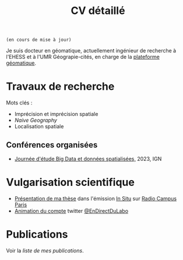 #+TITLE:CV détaillé
#+slug:cv
#+OPTIONS: num:nil toc:nil
#+LANGUAGE:fr

~(en cours de mise à jour)~

Je suis docteur en géomatique, actuellement ingénieur de recherche à l'EHESS et à l'UMR Géograpie-cités, en charge de la [[https://psigehess.hypotheses.org/][plateforme géomatique]].


* Travaux de recherche

Mots clés :

- Imprécision et imprécision spatiale
- /Naive Geography/
- Localisation spatiale

** Antérieurs à la thèse :noexport:

Mes premières activités de recherche ont pris place au sein de l’ANR
SoDeMoMed, projet où j’ai effectué un stage en licence 3, et auquel
j’ai été rattaché lors de la réalisation de mes mémoires de master 1
et de master 2 (SDS). Durant cette période, mon travail portait sur
l’analyse diachronique de la distribution de la population, et sur
l’identification des facteurs climatiques l’ayant influencée. Au cours
de mon master 1 j’ai abordé cette question en me penchant sur
l’ensemble du bassin méditerranéen, et j’ai ensuite approfondi en
master 2, où je n’ai travaillé que sur la France métropolitaine, mais
à l’échelle communale et sur le temps long (1793-1999). À la suite de
mon master Carthagéo j’ai effectué un stage au sein de l’ERC
WorldSeastem, prolongé par deux contrats d’ingénieur d’études. Ma
mission première était de développer une plate-forme de visualisation
de données maritimes historiques extraites des archives de la Lloyd’s,
mais j’ai également eu l’occasion de travailler sur des problématiques
de recherche. La question que j’ai principalement traitée est celle du
traitement, de l’analyse et de la représentation des données de flux
dont nous disposions.

** Travaux de thèse :noexport:

Ma thèse de doctorat a été réalisée dans le cadre du projet [[http://choucas.ign.fr/][Choucas]], dont l’objectif est de développer des
méthodes et des outils permettant aux secouristes des pelotons de
gendarmerie de haute-montagne (PGHM) de localiser plus efficacement
les personnes perdues ou blessées en montagne, et ne pouvant pas
décrire leur position avec suffisamment de précision. Cela passe par
le développement d’outils d’aide à la décision, par l’enrichissement
des données métier à la disposition des secouristes, par le
développement d’interfaces IHM, et par l’automatisation de la
spatialisation des positions écrites oralement. Mon travail de thèse
portait plus spécifiquement sur ce dernier point. Mon objectif était
de développer une méthode permettant d’identifier la position de la
victime contactant les secours à partir des indications données par
téléphone. Pour ce faire j’ai développé une méthode fondée sur un
principe de décomposition.  L’ensemble des indices donnés par la
victime pour décrire sa position (ex. « Je suis sous une route », « Je
suis proche d’un chalet ») sont spatialisés indépendamment, puis
fusionnés, de manière à construire la zone correspondant à l’ensemble
de ces descriptions. Pour permettre la prise en compte de
l’imprécision, inhérente à une description orale de position, la
méthode proposée s’appuie sur la théorie des sous- ensembles
flous. Chaque des zones spatialisant un indice de localisation donné
est représentée sous la forme d’un sous-ensemble flou, ce qui permet
une meilleure modélisation des transitions entre la zone correspondant
à l’indice de localisation et celle qui n’y correspond pas.

** Travaux postérieurs à la thèse :noexport:

A la suite de ma thèse j’ai travaillé quelques mois en tant que
post-doctorant au sein de l’ANR CORES 3 . L’objectif premier de ce
projet est d’étudier l’impact des applications cartographiques, et
plus spécifiquement les application de cartographie participatives
(i.e. qui montrent en permanence les mouvements des autres
utilisateurs), sur les déplacements piétons en milieu urbain,
l’hypothèse majeure du projet étant que plus les utilisateurs
disposent d’une application riche en informations, moins ils ne
retiennent la structure spatiale de la zone qu’ils parcourent. Pour
répondre à cette question un ensemble d’expérimentations ont été
menées avant mon arrivée. Ces dernières consistaient à demander à des
volontaires de parcourir librement pendant une heure, une zone
préalablement délimitée, dans le but d’en dessiner une carte la plus
précise possible. Lors de son déplacement, chaque volontaire disposait
d’une application cartographique, dont le fonctionnement pouvait était
adapté pour chaque groupe d’utilisateur (GPS activé ou non,
visualisation de la position des autres utilisateurs ou non, etc.). Au
sein de ce projet mon rôle était de mettre en place une méthode
permettant d’analyser les données produites lors de ces
expérimentations, de manière à quantifier l’impact de la nature de
l’application de cartographie utilisée sur la représentation spatiale
de la zone visitée.

Ma récente participation à l’ANR HITI 4 s’inscrit à la suite de ma
collaboration avec les chercheurs de l’ANR CORES. L’objectif du projet
HITI est d’analyser les représentations spatiales des zones de pêche
par les pécheurs lagunaires de Moorea (Polynésie française). En effet,
les représentations cartographiques traditionnelles (cartes zénithales
délimitant l’espace géographique de manière nette) ne sont pas un
outil à même de rendre compte de la représentation locale de la
délimitation du lagon, ce dernier étant perçu comme un continuum et
non comme une rupture nette. Une des pistes méthodologiques envisagées
et de faire appel à la théorie des sous-ensembles flous de manière à
définir et traiter des objets géographiques aux délimitations
imprécises, de manière analogue à la démarche proposée dans ma
thèse. Ma fonction au sein de projet consiste donc à apporter un
support scientifique et technique sur cette question.

** Participation à des projets de recherche :noexport:

Voir la [[url_for:pages,slug=projets][liste complète]].

** Évaluations  :noexport:

+ 2021 Revue Geomatica
+ 2022 Hypelion

** Conférences organisées
+ [[https://mbunel.github.io/journee-BigDataGeographiques-2023/][Journée d'étude Big Data et données spatialisées,]] 2023, IGN

* Enseignements :noexport:

Voir la [[url_for:pages,slug=cours][liste complète]].


* Encadrement                                                      :noexport:

- IGAST erreur
- Matthieu
- Jade
- Gaspard
- T et G

* Vulgarisation scientifique
- [[https://www.radiocampusparis.org/insitu15-la-high-tech-au-service-des-secours-en-montagne-2-19/#embed][Présentation de ma thèse]] dans l'émission [[https://www.radiocampusparis.org/in-situ/][In Situ]] sur [[https://www.radiocampusparis.org][Radio Campus Paris]]
- [[https://twitter.com/EnDirectDuLabo/status/1092344316578676736][Animation du compte]] twitter [[https://twitter.com/EnDirectDuLabo][@EnDirectDuLabo]]

* Activités de développement                                       :noexport:

** Collaboration à des projets libres

* Cursus universitaire                                             :noexport:

Je suis titulaire d'une licence en géographie (2010-2013), d'un master
2 recherche en géographie quantitative (master /structures et
dynamiques spatiales,/ 2015) et d'un master professionnel en
cathographie et géomatique (/master Carthagéo,/ 2016).

#+CAPTION: fdjslkfj
#+ATTR_HTML: :border 2 :rules groups :frame hsides :cellspacing 0 :cellpadding 6
|    Période | Formation             | Université                    |
|------------+-----------------------+-------------------------------|
| 2017--2021 | Doctorat en STIG      | Université Gustave Eiffel     |
| 2015--2016 | Master 2 Carthagéo    | Université Panthéon--Sorbonne |
| 2014--2015 | Master 2 SDS          | Aix-Marseille Université      |
| 2013--2014 | Master 1 Géographie   | Aix-Marseille Université      |
| 2010--2013 | Licence de Géographie | Université de Provence        |
|------------+-----------------------+-------------------------------|

* Publications
#+BEGIN_see
Voir la [[url_for:pages,slug=publications][liste de mes publications]].
#+END_see
